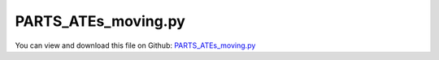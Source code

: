 
.. _testmodels-parts-ates-moving:

********************
PARTS_ATEs_moving.py
********************

You can view and download this file on Github: `PARTS_ATEs_moving.py <https://github.com/jgerstmayr/EXUDYN/tree/master/main/pythonDev/TestModels/PARTS_ATEs_moving.py>`_

.. code-block:: python
   :linenos:

   #+++++++++++++++++++++++++++++++++++++++++++++++++++++++++++++++++++++++++++++
   # This is an EXUDYN example
   #
   # Details:  example to simulate moving ATEs of PARTS
   #
   # Author:   Michael Pieber and Johannes Gerstmayr
   # Date:     2020-01-14
   #
   # Copyright:This file is part of Exudyn. Exudyn is free software. You can redistribute it and/or modify it under the terms of the Exudyn license. See 'LICENSE.txt' for more details.
   #
   #+++++++++++++++++++++++++++++++++++++++++++++++++++++++++++++++++++++++++++++
   
   import exudyn as exu
   from exudyn.itemInterface import *
   
   import numpy as np
   
   useGraphics = True #without test
   #+++++++++++++++++++++++++++++++++++++++++++++++++++++++++++
   #you can erase the following lines and all exudynTestGlobals related operations if this is not intended to be used as TestModel:
   try: #only if called from test suite
       from modelUnitTests import exudynTestGlobals #for globally storing test results
       useGraphics = exudynTestGlobals.useGraphics
   except:
       class ExudynTestGlobals:
           pass
       exudynTestGlobals = ExudynTestGlobals()
   #+++++++++++++++++++++++++++++++++++++++++++++++++++++++++++
   
   #plots
   if useGraphics: 
       import matplotlib.pyplot as plt
       import matplotlib.ticker as ticker
   
   SC = exu.SystemContainer()
   mbs = SC.AddSystem()
   
   computeDynamic=True
   displaySimulation=True
   
   
   #Options, if False RevoluteJoint2D are used
   CartesianSpringDamperActive = False
   
   #Options for visualization
   frameList = True
   
   
   #Dimensions
   L1 = 38e-3 #mm
   L2 = 29e-3 #mm
   L3 = 8e-3 #mm
   L4 = 10e-3 #mm
   psi = np.arctan(L3/L1) #11.9Â°
   CE = L3/np.sin(psi) #38.8e-3 mm
   
   
   
   
   
   
   
   
   
   ## Visualization
   if frameList:
       fL = 0.01 #frame length
   else:
       fL = 0
   graphicsX = {'type':'Line', 'color':[0.8,0.1,0.1,1], 'data':[0,0,0, fL,0,0]}
   graphicsY = {'type':'Line', 'color':[0.1,0.8,0.1,1], 'data':[0,0,0, 0,fL,0]}
   graphicsZ = {'type':'Line', 'color':[0.1,0.1,0.8,1], 'data':[0,0,0, 0,0,fL]}
   frameList = [] #no frames
   #frameList = [graphicsX,graphicsY,graphicsZ]
   
   
   
   
   class CSixBarLinkage:
       def __init__(self, name = ''):
           self.name = name #needed?
   
   ## USER defined functions
   
   def To3D(p): #convert numpy 2D vector to 3D list
       return [p[0],p[1],0]   
   
   
   def RotZVec(angleRad,vec):
       Rz=np.array([ [np.cos(angleRad),-np.sin(angleRad)],
                         [np.sin(angleRad), np.cos(angleRad)] ])
       return np.dot(Rz,np.array(vec)); 
   
   
   def centreM(vec1, vec2): #Centre M of a line AB
       return (vec1+vec2)/2
   
   
   def userLoadDriveAle(t, load): #Add drive via ALE:
       if t < 1:
           return [-t*0.1,t*0.1,0 ]
       return [-1,1,0]
   
   
   
   def SixBarLinkage(P00,theta,alphaMean): #compute one six-bar linkage (P00: idealized rotation point, theta: rotaton of the six-bar linkage, angleMean: angle of the six-bar linkage (alpha, beta, gamma))
           
       #Parameters for RigidBody2D
       massRigid = 1e0
       inertiaRigid = 3.3e1
       
       #Parameters for CartesianSpringDamper
       if CartesianSpringDamperActive:
           k=[1e6,1e6,0]
           d=[1e2,1e2,0]
       
       #define the points/coordinates one six-bar linkage
       P01=[0,0]
       P1=[L1,0]
       P2=[L1+L2,0]
       P3=[L1,L3]
       P4=[L1+L2,L3]
       P5=[L1+CE*np.cos(alphaMean-psi),L3+CE*np.sin(alphaMean-psi)]
       P6=[L1+L2+CE*np.cos(alphaMean-psi),L3+CE*np.sin(alphaMean-psi)]
       P7=[L1+CE*np.cos(alphaMean-psi)+L2*np.cos(alphaMean),L3+CE*np.sin(alphaMean-psi)+L2*np.sin(alphaMean)]
       P8=[CE*np.cos(alphaMean-psi),CE*np.sin(alphaMean-psi)]
       P9=[CE*np.cos(alphaMean-psi)+L2*np.cos(alphaMean),CE*np.sin(alphaMean-psi)+L2*np.sin(alphaMean)]
       P10=[L1*np.cos(alphaMean),L1*np.sin(alphaMean)]
       P11=[(L1+L2)*np.cos(alphaMean),(L1+L2)*np.sin(alphaMean)]    
       
       PList=[P01,P1,P2,P3,P4,P5,P6,P7,P8,P9,P10,P11]
       
       #calculate vectors of the two long arms
       P53=list(np.array(PList[3])-np.array(PList[5]))
       P56=list(np.array(PList[6])-np.array(PList[5]))
       P57=list(np.array(PList[7])-np.array(PList[5]))
       P58=list(np.array(PList[8])-np.array(PList[5]))
   
       #displacement and rotation of all points P01-P11
       pT=[]
       for x in range(len(PList)):
           pT+=[list(RotZVec(theta,np.array(PList[x]))+P00)]
       
       #calculate centrers of mass of the rigid bodies
       M0=list(centreM(np.array(pT[4]), np.array(pT[3])))
       M2=list(centreM(np.array(pT[6]), np.array(pT[4])))
       M5=list(centreM(np.array(pT[7]), np.array(pT[9])))
       M7=list(centreM(np.array(pT[9]), np.array(pT[8])))
   
    
       #Draw++++++++++++++++++++++++++++++++++++++++++++++++++++++++++++++++++++++
       bLength = 0.5e-3    #y-dim of pendulum
       graphicsCE = {'type':'Line', 'color':[0.1,0.1,0.8,1], 'data':[-CE/2,-bLength,0, CE/2,-bLength,0, CE/2,bLength,0, -CE/2,bLength,0, -CE/2,-bLength,0]}
       graphicsL2 = {'type':'Line', 'color':[0.1,0.1,0.8,1], 'data':[-L2/2,-bLength,0, L2/2,-bLength,0, L2/2,bLength,0, -L2/2,bLength,0, -L2/2,-bLength,0]}
        
       ad=list(RotZVec((alphaMean-psi),[-CE,-bLength]))
       bd=list(RotZVec((alphaMean-psi),[0,-bLength]))
       cd=list(RotZVec((alphaMean-psi),[0,bLength]))
       dd=list(RotZVec((alphaMean-psi),[-CE,bLength]))
       ed=list(RotZVec((alphaMean-psi),[-CE,-bLength]))    
       graphicsCE1 = {'type':'Line', 'color':[0.1,0.1,0.8,1], 'data':ad+[0]+ bd+[0]+ cd+[0]+ dd+[0]+ ed+[0]} #background
       
       ad=list(RotZVec((alphaMean-psi),[0,-bLength]))
       bd=list(RotZVec((alphaMean-psi),[L2*np.cos(psi),L2*np.sin(psi)-bLength]))
       cd=list(RotZVec((alphaMean-psi),[L2*np.cos(psi),L2*np.sin(psi)+bLength]))
       dd=list(RotZVec((alphaMean-psi),[0,bLength]))
       ed=list(RotZVec((alphaMean-psi),[0,-bLength]))  
       graphicsL21 = {'type':'Line', 'color':[0.1,0.1,0.8,1], 'data':ad+[0]+ bd+[0]+ cd+[0]+ dd+[0]+ ed+[0]} #background
       
       ad=list(RotZVec(0,[-CE*np.cos(psi),-CE*np.sin(psi)-bLength]))
       bd=list(RotZVec(0,[0,-bLength]))
       cd=list(RotZVec(0,[0,bLength]))
       dd=list(RotZVec(0,[-CE*np.cos(psi),-CE*np.sin(psi)+bLength]))
       ed=list(RotZVec(0,[-CE*np.cos(psi),-CE*np.sin(psi)-bLength]))    
       graphicsCE2 = {'type':'Line', 'color':[0.1,0.1,0.8,1],'data':ad+[0]+ bd+[0]+ cd+[0]+ dd+[0]+ ed+[0]}
   
       ad=list(RotZVec(0,[0,-bLength]))
       bd=list(RotZVec(0,[L2,-bLength]))
       cd=list(RotZVec(0,[L2,bLength]))
       dd=list(RotZVec(0,[0,bLength]))
       ed=list(RotZVec(0,[0,-bLength]))  
       graphicsL22 = {'type':'Line', 'color':[0.1,0.1,0.8,1], 'data':ad+[0]+ bd+[0]+ cd+[0]+ dd+[0]+ ed+[0]} #background
   
   
       #Define rigid bodies and markers+++++++++++++++++++++++++++++++++++++++++++
       #rigid body M0 with markers mR01,mR02
       nRigid0 = mbs.AddNode(Rigid2D(referenceCoordinates=M0+[theta], initialVelocities=[0.,0.,0.]));
       oRigid0 = mbs.AddObject(RigidBody2D(physicsMass=massRigid, physicsInertia=inertiaRigid,nodeNumber=nRigid0,visualization=VObjectRigidBody2D(graphicsData= [graphicsL2]+frameList)))
       mR01 = mbs.AddMarker(MarkerBodyPosition(bodyNumber=oRigid0, localPosition=[-L2/2,0.,0.]))
       mR02 = mbs.AddMarker(MarkerBodyPosition(bodyNumber=oRigid0, localPosition=[L2/2,0.,0.]))
   
       #rigid body M1 with markers mR1,mR2,mR15
       nRigid1 = mbs.AddNode(Rigid2D(referenceCoordinates=pT[5]+[0.+theta], initialVelocities=[0.,0.,0.]));
       oRigid1 = mbs.AddObject(RigidBody2D(physicsMass=massRigid, physicsInertia=inertiaRigid,nodeNumber=nRigid1,visualization=VObjectRigidBody2D(graphicsData= [graphicsCE1,graphicsL21]+frameList)))
       mR1 = mbs.AddMarker(MarkerBodyPosition(bodyNumber=oRigid1, localPosition=P53+[0.]))
       mR2 = mbs.AddMarker(MarkerBodyPosition(bodyNumber=oRigid1, localPosition=P57+[0.]))    
       mR15 = mbs.AddMarker(MarkerBodyPosition(bodyNumber=oRigid1, localPosition=[0.,0.,0.]))
   
       #rigid body M2 with markers mR3,mR4     
       nRigid2 = mbs.AddNode(Rigid2D(referenceCoordinates=M2+[alphaMean-psi+theta], initialVelocities=[0.,0.,0.]));
       oRigid2 = mbs.AddObject(RigidBody2D(physicsMass=massRigid, physicsInertia=inertiaRigid,nodeNumber=nRigid2,visualization=VObjectRigidBody2D(graphicsData= [graphicsCE]+frameList)))
       mR3 = mbs.AddMarker(MarkerBodyPosition(bodyNumber=oRigid2, localPosition=[-CE/2,0.,0]))
       mR4 = mbs.AddMarker(MarkerBodyPosition(bodyNumber=oRigid2, localPosition=[CE/2,0.,0]))
   
       #rigid body M5 with markers mR9,mR10
       nRigid5 = mbs.AddNode(Rigid2D(referenceCoordinates=M5+[psi+theta], initialVelocities=[0.,0.,0.]));
       oRigid5 = mbs.AddObject(RigidBody2D(physicsMass=massRigid, physicsInertia=inertiaRigid,nodeNumber=nRigid5,visualization=VObjectRigidBody2D(graphicsData= [graphicsCE]+frameList)))
       mR9 = mbs.AddMarker(MarkerBodyPosition(bodyNumber=oRigid5, localPosition=[-CE/2,0.,0]))
       mR10 = mbs.AddMarker(MarkerBodyPosition(bodyNumber=oRigid5, localPosition=[CE/2,0.,0]))
   
       #rigid body M6 with markers mR11,mR12,mR65
       nRigid6 = mbs.AddNode(Rigid2D(referenceCoordinates=pT[5]+[0.+theta], initialVelocities=[0.,0.,0.]));
       oRigid6 = mbs.AddObject(RigidBody2D(physicsMass=massRigid, physicsInertia=inertiaRigid,nodeNumber=nRigid6,visualization=VObjectRigidBody2D(graphicsData= [graphicsCE2,graphicsL22]+frameList)))
       mR11 = mbs.AddMarker(MarkerBodyPosition(bodyNumber=oRigid6, localPosition=P58+[0.]))
       mR12 = mbs.AddMarker(MarkerBodyPosition(bodyNumber=oRigid6, localPosition=P56+[0.]))
       mR65 = mbs.AddMarker(MarkerBodyPosition(bodyNumber=oRigid6, localPosition=[0.,0.,0.]))
   
       #rigid body M7 with markers mR13,mR14
       nRigid7 = mbs.AddNode(Rigid2D(referenceCoordinates=M7+[alphaMean+theta], initialVelocities=[0.,0.,0.]));
       oRigid7 = mbs.AddObject(RigidBody2D(physicsMass=massRigid, physicsInertia=inertiaRigid,nodeNumber=nRigid7,visualization=VObjectRigidBody2D(graphicsData= [graphicsL2]+frameList)))
       mR13 = mbs.AddMarker(MarkerBodyPosition(bodyNumber=oRigid7, localPosition=[-L2/2,0.,0.]))
       mR14 = mbs.AddMarker(MarkerBodyPosition(bodyNumber=oRigid7, localPosition=[L2/2,0.,0.]))
   
       #plug and socket for connection
       mC1 = mbs.AddMarker(MarkerBodyPosition(bodyNumber=oRigid0, localPosition=[-L2/2-L4,-L3,0.]))
       mC2 = mbs.AddMarker(MarkerBodyPosition(bodyNumber=oRigid7, localPosition=[-L2/2-L4,L3,0.]))
   
       #markers for prismatic joints
       mP02 = mbs.AddMarker(MarkerBodyRigid(bodyNumber=oRigid0, localPosition=[L2/2,0.,0.]))
       mP14 = mbs.AddMarker(MarkerBodyRigid(bodyNumber=oRigid7, localPosition=[L2/2,0.,0.]))
   
   
       #Define joints+++++++++++++++++++++++++++++++++++++++++++++++++++++++++++++        
       if CartesianSpringDamperActive:
           mbs.AddObject(CartesianSpringDamper(markerNumbers=[mR01,mR1],stiffness=k,damping=d))
           mbs.AddObject(CartesianSpringDamper(markerNumbers=[mR02,mR3],stiffness=k,damping=d))
                 
           mbs.AddObject(CartesianSpringDamper(markerNumbers=[mR10,mR2],stiffness=k,damping=d))
           mbs.AddObject(CartesianSpringDamper(markerNumbers=[mR14,mR9],stiffness=k,damping=d))
           mbs.AddObject(CartesianSpringDamper(markerNumbers=[mR13,mR11],stiffness=k,damping=d))
           
           mbs.AddObject(CartesianSpringDamper(markerNumbers=[mR15,mR65],stiffness=k,damping=d))
           mbs.AddObject(CartesianSpringDamper(markerNumbers=[mR4,mR12],stiffness=k,damping=d))
       else:
           mbs.AddObject(RevoluteJoint2D(markerNumbers=[mR01,mR1]))
           mbs.AddObject(RevoluteJoint2D(markerNumbers=[mR02,mR3]))
                  
           mbs.AddObject(RevoluteJoint2D(markerNumbers=[mR10,mR2]))
           mbs.AddObject(RevoluteJoint2D(markerNumbers=[mR14,mR9]))
           mbs.AddObject(RevoluteJoint2D(markerNumbers=[mR13,mR11]))
       
           mbs.AddObject(RevoluteJoint2D(markerNumbers=[mR15,mR65]))
           mbs.AddObject(RevoluteJoint2D(markerNumbers=[mR4,mR12]))
       
       
       dictSixBarLinkages = {"markersForPrismaticJoints":[mP02,mP14],"markersForConnectors":[mC1,mC2],"markers":[mR1,mR3,mR9,mR01,mR02],"coordinatePoints":pT,"objects":[oRigid0,oRigid7],"nodes":[nRigid0,nRigid7]}    
   
       return dictSixBarLinkages
   
   
   
   def ATC(A,B,C):
       
       AB=(np.array(B)-np.array(A))
       BC=(np.array(C)-np.array(B))
       AC=(np.array(C)-np.array(A))
       
   #    offsetAngle=np.arcsin( np.dot(np.array(e1),AB)/(np.linalg.norm(np.array(e1)*np.linalg.norm(AB))))
       offsetAngle=np.arctan2(AB[1],AB[0])
   
       a=np.linalg.norm(np.array(C)-np.array(B))
       b=np.linalg.norm(np.array(C)-np.array(A))
       c=np.linalg.norm(np.array(B)-np.array(A))
       
       alpha=np.arccos((np.square(b)+np.square(c)-np.square(a))/(2*b*c))
       beta=np.arccos((np.square(a)+np.square(c)-np.square(b))/(2*a*c))
       gamma=np.arccos((np.square(a)+np.square(b)-np.square(c))/(2*a*b))
       
       s1=SixBarLinkage(A,offsetAngle,alpha)
       s2=SixBarLinkage(B,np.pi-beta+offsetAngle,beta)
       s3=SixBarLinkage(C,-(beta+gamma)+offsetAngle,gamma)  
       
       #markersForConnectors
       mFC=[s1["markersForConnectors"][0],s2["markersForConnectors"][1],s2["markersForConnectors"][0],s3["markersForConnectors"][1],s3["markersForConnectors"][0],s1["markersForConnectors"][1]]  
       
       #markersForPismaticJoints
       mFPJ=[s1["markersForPrismaticJoints"][0],s2["markersForPrismaticJoints"][1],s2["markersForPrismaticJoints"][0],s3["markersForPrismaticJoints"][1],s3["markersForPrismaticJoints"][0],s1["markersForPrismaticJoints"][1]]
   
       mbs.AddObject(PrismaticJoint2D(markerNumbers=[mFPJ[0],mFPJ[1]],axisMarker0=[1.,0.,0.],normalMarker1=[0.,-1.,0.], constrainRotation=True))
       mbs.AddObject(PrismaticJoint2D(markerNumbers=[mFPJ[2],mFPJ[3]],axisMarker0=[1.,0.,0.],normalMarker1=[0.,-1.,0.], constrainRotation=True))
       mbs.AddObject(PrismaticJoint2D(markerNumbers=[mFPJ[5],mFPJ[4]],axisMarker0=[1.,0.,0.],normalMarker1=[0.,-1.,0.], constrainRotation=True))
   
       La=a-2*L1-2*L2
       Lb=b-2*L1-2*L2
       Lc=c-2*L1-2*L2
       mbs.AddObject(SpringDamper(markerNumbers = [mFPJ[0],mFPJ[1]], stiffness = 1e5, damping=10e2, referenceLength=Lc)) 
       mbs.AddObject(SpringDamper(markerNumbers = [mFPJ[2],mFPJ[3]], stiffness = 1e5, damping=10e2, referenceLength=La))    
       mbs.AddObject(SpringDamper(markerNumbers = [mFPJ[4],mFPJ[5]], stiffness = 1e5, damping=10e2, referenceLength=Lb))      
   
       points=[s1["coordinatePoints"][0],s1["coordinatePoints"][3],s1["coordinatePoints"][4]]    
       nodes=[s1["nodes"][0],s1["nodes"][1],s2["nodes"][1],s3["nodes"][1]]
       objects=[s1["objects"][0],s1["objects"][1]]
       markers=[s1["markers"][0],s1["markers"][1],s1["markers"][2],s1["markers"][3],s1["markers"][4]]
       
       dictATE = {"markersForConnectors":mFC,"markersForPrismaticJoints":mFPJ,"coordinatePoints":points,"nodes":nodes,"objects":objects,"markers":markers} 
       return dictATE
   
   
   
   
   
   ## START main program
   
   #define start mesh   
   
   nx = 4
   ny = 2
   endTime = 0.05
   
   ###connection of ATCs
   kk=[1e8,1e8,0]
   dd=[1e2,1e2,0]
   
   
   topCon=[]
   bottomCon=[]
   for y in range(ny):
       for x in range(nx):
           A=[0.229*(x),0.229*(y)]
           B=[0.229*(x+1),0.229*(y)]
           C=[0.229*(x+1),0.229*(y+1)]
           D=[0.229*(x),0.229*(y+1)]    
       
       
           #create ATCs
           n1=ATC(A,B,C)
           n2=ATC(A,C,D)
           #n3=ATC(C,D,E)
           
           mbs.AddObject(CartesianSpringDamper(markerNumbers=[n1["markersForConnectors"][5],n2["markersForConnectors"][0]],stiffness=kk,damping=dd))
           mbs.AddObject(CartesianSpringDamper(markerNumbers=[n1["markersForConnectors"][4],n2["markersForConnectors"][1]],stiffness=kk,damping=dd))  
         
           if x == 0 and y == 0:
               nFirstATE=n1 #used only now first ATC for visualization purpose/boundary/force        
           if x == 0:
               topCon+=[n2["markersForConnectors"][3]]
               topCon+=[n2["markersForConnectors"][2]]
               bottomCon+=[n1["markersForConnectors"][0]]
               bottomCon+=[n1["markersForConnectors"][1]]
           if x > 0 and x < nx:
               c21=n2["markersForConnectors"][5]
               c22=n2["markersForConnectors"][4]
               
               mbs.AddObject(CartesianSpringDamper(markerNumbers=[c11alt,c21],stiffness=kk,damping=dd))
               mbs.AddObject(CartesianSpringDamper(markerNumbers=[c12alt,c22],stiffness=kk,damping=dd))
               
               topCon+=[n2["markersForConnectors"][3]]
               topCon+=[n2["markersForConnectors"][2]]
               bottomCon+=[n1["markersForConnectors"][0]]
               bottomCon+=[n1["markersForConnectors"][1]]
               
           c11alt=n1["markersForConnectors"][2]
           c12alt=n1["markersForConnectors"][3]
       
     
       if y > 0 and y < ny:
           for i in range(len(topCon)-(nx*2)):
               mbs.AddObject(CartesianSpringDamper(markerNumbers=[topCon[i],bottomCon[i+(nx*2)]],stiffness=kk,damping=dd))            
   
   
   
   n1=nFirstATE
   P0=n1["coordinatePoints"][0]
   #
   #
   ###connection of ATCs
   #kk=[1e4,1e4,0]
   #dd=[1e2,1e2,0]
   #
   #mbs.AddObject(CartesianSpringDamper(markerNumbers=[n2["markersForConnectors"][0],n1["markersForConnectors"][5]],stiffness=kk,damping=dd))
   #mbs.AddObject(CartesianSpringDamper(markerNumbers=[n2["markersForConnectors"][1],n1["markersForConnectors"][4]],stiffness=kk,damping=dd)) 
   ##
   
   
   ##loads
   #mbs.AddLoad(Force(markerNumber = n1["markersForConnectors"][4], loadVector=[1e2,1e2,0]))
   
   
   #Michael
   #mbs.AddLoad(Force(markerNumber = topCon[15], loadVector=[1e3,-1e3,0]))
   #mbs.AddLoad(Force(markerNumber = bottomCon[7], loadVector=[-1e3,-1e3,0]))
   
   
   #Johannes:
   def userLoad(mbs, t, loadVector):
       f=0.01+0.99*(1-np.cos((t/0.05)*np.pi)) #use small initial value for solver
       if t>8:
           f = 1
       return [f*loadVector[0], f*loadVector[1], f*loadVector[2]]
   
   fL = 1e3*10
   mbs.AddLoad(Force(markerNumber = topCon[15], loadVector=[fL,-fL,0], loadVectorUserFunction = userLoad))
   mbs.AddLoad(Force(markerNumber = bottomCon[7], loadVector=[-fL,-fL,0], loadVectorUserFunction = userLoad))
   
   #for i in range (8):
   #    mbs.AddLoad(Force(markerNumber = topCon[15-i], loadVector=[1e2,-1e2*0,0]))
   #for i in range (8):
   #    mbs.AddLoad(Force(markerNumber = bottomCon[i], loadVector=[-1e2,-1e2*0,0]))
   #
   #
   #
   #mbs.AddLoad(Force(markerNumber = bottomCon[7], loadVector=[1e2,1e2,0]))
   #mbs.AddLoad(Force(markerNumber = topCon[15], loadVector=[1e2,1e2,0]))
   
   
   
   #boundaries
   nGround=mbs.AddNode(PointGround(referenceCoordinates=P0+[0], visualization=VNodePointGround(show=False)))
   
   nRidgid0=n1["nodes"][0]
   ##prescribe rotation of link
   mCoordinateGround = mbs.AddMarker(MarkerNodeCoordinate(nodeNumber=nGround, coordinate=0)) #gives always 0 displacement
   
   mCoordinateRigid7x = mbs.AddMarker(MarkerNodeCoordinate(nodeNumber=nRidgid0, coordinate=0)) #angle of node of Rigid7
   mCoordinateRigid7y = mbs.AddMarker(MarkerNodeCoordinate(nodeNumber=nRidgid0, coordinate=1)) #angle of node of Rigid7
   mCoordinateRigid7phi = mbs.AddMarker(MarkerNodeCoordinate(nodeNumber=nRidgid0, coordinate=2)) #angle of node of Rigid7
   #
   #
   #JOH: oCoordAlphax = mbs.AddObject(CoordinateConstraint(markerNumbers=[mCoordinateGround,mCoordinateRigid7x], offset = 0))
   oCoordAlphay = mbs.AddObject(CoordinateConstraint(markerNumbers=[mCoordinateGround,mCoordinateRigid7y], offset = 0))
   #JOH: oCoordAlpha = mbs.AddObject(CoordinateConstraint(markerNumbers=[mCoordinateGround,mCoordinateRigid7phi], offset = 0))
   
   
   
   nRidgid7=n1["nodes"][1]
   mCoordinateRigid7x = mbs.AddMarker(MarkerNodeCoordinate(nodeNumber=nRidgid7, coordinate=0)) #angle of node of Rigid7
   mCoordinateRigid7y = mbs.AddMarker(MarkerNodeCoordinate(nodeNumber=nRidgid7, coordinate=1)) #angle of node of Rigid7
   mCoordinateRigid7phi = mbs.AddMarker(MarkerNodeCoordinate(nodeNumber=nRidgid7, coordinate=2)) #angle of node of Rigid7
   
   
   #oCoordAlphax = mbs.AddObject(CoordinateConstraint(markerNumbers=[mCoordinateGround,mCoordinateRigid7x], offset = 0))
   #JOH: oCoordAlphay = mbs.AddObject(CoordinateConstraint(markerNumbers=[mCoordinateGround,mCoordinateRigid7y], offset = 0))
   #oCoordAlpha = mbs.AddObject(CoordinateConstraint(markerNumbers=[mCoordinateGround,mCoordinateRigid7phi], offset = 0))
   
   #hack to add additional coordinate constraints:
   constrainLeftSide = True
   if constrainLeftSide:
       nn = mbs.systemData.NumberOfNodes()
       for i in range(nn):
           n0 = mbs.GetNode(i)
           if n0['nodeType'] == 'RigidBody2D':
               if np.round(n0['referenceCoordinates'][0],3) == 0.008: #constrain all rigidbody nodes with xref=0.008
                   mCC = mbs.AddMarker(MarkerNodeCoordinate(nodeNumber=i, coordinate=0)) #x-displacement
                   mbs.AddObject(CoordinateConstraint(markerNumbers=[mCoordinateGround,mCC]))
                   mCC = mbs.AddMarker(MarkerNodeCoordinate(nodeNumber=i, coordinate=1)) #y-displacement
                   mbs.AddObject(CoordinateConstraint(markerNumbers=[mCoordinateGround,mCC]))
   
   
   
   #mbs.AddObject(DistanceConstraint(markerNumbers=[n1["markersForPrismaticJoints"][0],n1["markersForPrismaticJoints"][1]], distance = 0.))
   #mbs.AddObject(DistanceConstraint(markerNumbers=[n1["markersForPrismaticJoints"][2],n1["markersForPrismaticJoints"][3]], distance = 0.))
   #mbs.AddObject(DistanceConstraint(markerNumbers=[n1["markersForPrismaticJoints"][4],n1["markersForPrismaticJoints"][5]], distance = 0.))
   
   
   mbs.Assemble() #creates initial configuration
   #exu.Print(mbs)
   
   simulationSettings = exu.SimulationSettings() #takes currently set values or default values
   
   
   uList=[]
   phiList=[]
   
   
   T=0.002
   SC.visualizationSettings.connectors.defaultSize = T
   SC.visualizationSettings.bodies.defaultSize = [T, T, T]
   SC.visualizationSettings.nodes.defaultSize = 0.0025
   SC.visualizationSettings.markers.defaultSize = 0.005
   SC.visualizationSettings.loads.defaultSize = 0.005
   
   SC.visualizationSettings.nodes.show= False
   SC.visualizationSettings.markers.show= False
   
   SC.visualizationSettings.openGL.lineWidth=2 #maximum
   SC.visualizationSettings.openGL.lineSmooth=True
   SC.visualizationSettings.general.drawCoordinateSystem = False
   SC.visualizationSettings.window.renderWindowSize=[1600,1024]
   
   ##++++++++++++++++++++++++++++++
   ##ANIMATIONS
   ##make images for animations (requires FFMPEG):
   ##requires a subfolder 'images'
   #simulationSettings.solutionSettings.recordImagesInterval=endTime/200
   
   if useGraphics: #only start graphics once, but after background is set
       SC.renderer.Start()
       
       if displaySimulation:
           SC.renderer.DoIdleTasks()
   
   #SC.visualizationSettings.nodes.show = False
   
   simulationSettings.solutionSettings.solutionInformation = "PARTS_1Joint"
   
   
   if computeDynamic:
       simulationSettings.timeIntegration.numberOfSteps = 50
       simulationSettings.timeIntegration.endTime = endTime
       simulationSettings.timeIntegration.newton.relativeTolerance = 1e-8 #10000
       simulationSettings.timeIntegration.newton.absoluteTolerance = 1e-8
       simulationSettings.timeIntegration.verboseMode = 1
       #simulationSettings.timeIntegration.verboseModeFile = 1
       
       simulationSettings.timeIntegration.generalizedAlpha.useNewmark = True
       simulationSettings.timeIntegration.generalizedAlpha.useIndex2Constraints =  simulationSettings.timeIntegration.generalizedAlpha.useNewmark
       simulationSettings.timeIntegration.newton.useModifiedNewton = False
       simulationSettings.timeIntegration.newton.numericalDifferentiation.minimumCoordinateSize = 1
       simulationSettings.timeIntegration.generalizedAlpha.spectralRadius = 0.8
       simulationSettings.timeIntegration.adaptiveStep = False #disable adaptive step reduction
       ##############################################################
       # IMPORTANT!!!!!!!!!
       simulationSettings.linearSolverType = exu.LinearSolverType.EigenSparse #sparse solver !!!!!!!!!!!!!!!
       ##############################################################
       simulationSettings.displayStatistics = True
           
       
       mbs.SolveDynamic(simulationSettings)
   
       
   if useGraphics: #only start graphics once, but after background is set
       if displaySimulation:
           SC.renderer.DoIdleTasks()
           
       SC.renderer.Stop() #safely close rendering window!
   
   nLast = mbs.systemData.NumberOfNodes()-1#just take last node-1 (last node is ground)
   
   uy=mbs.GetNodeOutput(nLast-1,exu.OutputVariableType.Position)[1] #y-coordinate of last node
   exu.Print("uy=", uy)
   exudynTestGlobals.testError = uy - (0.44656762760262225) #2020-01-16: 0.44656762760262225
   exudynTestGlobals.testResult = uy
   
   
   
   


